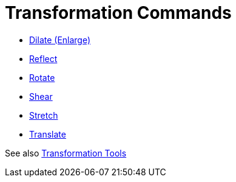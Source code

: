 = Transformation Commands
:page-en: commands/Transformation_Commands
ifdef::env-github[:imagesdir: /en/modules/ROOT/assets/images]

* xref:/commands/Dilate.adoc[Dilate (Enlarge)]
* xref:/commands/Reflect.adoc[Reflect]
* xref:/commands/Rotate.adoc[Rotate]
* xref:/commands/Shear.adoc[Shear]
* xref:/commands/Stretch.adoc[Stretch]
* xref:/commands/Translate.adoc[Translate]

See also xref:/tools/Transformation_Tools.adoc[Transformation Tools]
